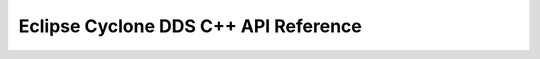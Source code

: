 ..
   Copyright(c) 2020 ADLINK Technology Limited and others

   This program and the accompanying materials are made available under the
   terms of the Eclipse Public License v. 2.0 which is available at
   http://www.eclipse.org/legal/epl-2.0, or the Eclipse Distribution License
   v. 1.0 which is available at
   http://www.eclipse.org/org/documents/edl-v10.php.

   SPDX-License-Identifier: EPL-2.0 OR BSD-3-Clause

Eclipse Cyclone DDS C++ API Reference
=====================================

.. doxygenindex::
   :project: ddscxx_api_docs
